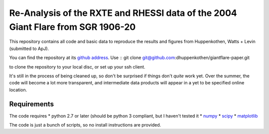 
=================================================================================
Re-Analysis of the RXTE and RHESSI data of the 2004 Giant Flare from SGR 1906-20
=================================================================================

This repository contains all code and basic data to reproduce the results and
figures from Huppenkothen, Watts + Levin (submitted to ApJ). 

You can find the repository at its `github address <https://github.com/dhuppenkothen/giantflare-paper/>`_.
Use ::
git clone git@github.com:dhuppenkothen/giantflare-paper.git

to clone the repository to your local disc, or set up your ssh client.

It's still in the process of being cleaned up, so don't be surprised if things
don't *quite* work yet. Over the summer, the code will become a lot  more transparent,
and intermediate data products will appear in a yet to be specified online location.

Requirements 
============

The code requires 
* python 2.7 or later (should be python 3 compliant, but I haven't tested it
* `numpy <http://www.numpy.org>`_
* `scipy <http://www.scipy.org>`_
* `matplotlib <http://www.matplotlib.org>`_

The code is just a bunch of scripts, so no install instructions are provided.







